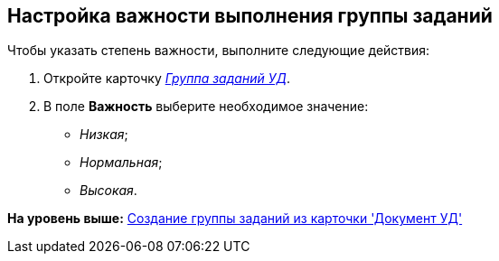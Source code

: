 [[ariaid-title1]]
== Настройка важности выполнения группы заданий

Чтобы указать степень важности, выполните следующие действия:

. [.ph .cmd]#Откройте карточку xref:GroupTasks_Card.html[[.keyword .parmname]_Группа заданий УД_].#
. [.ph .cmd]#В поле [.keyword]*Важность* выберите необходимое значение:#
* [.keyword .parmname]_Низкая_;
* [.keyword .parmname]_Нормальная_;
* [.keyword .parmname]_Высокая_.

*На уровень выше:* xref:../topics/task_GroupTask_create_Dcard.adoc[Создание группы заданий из карточки 'Документ УД']
